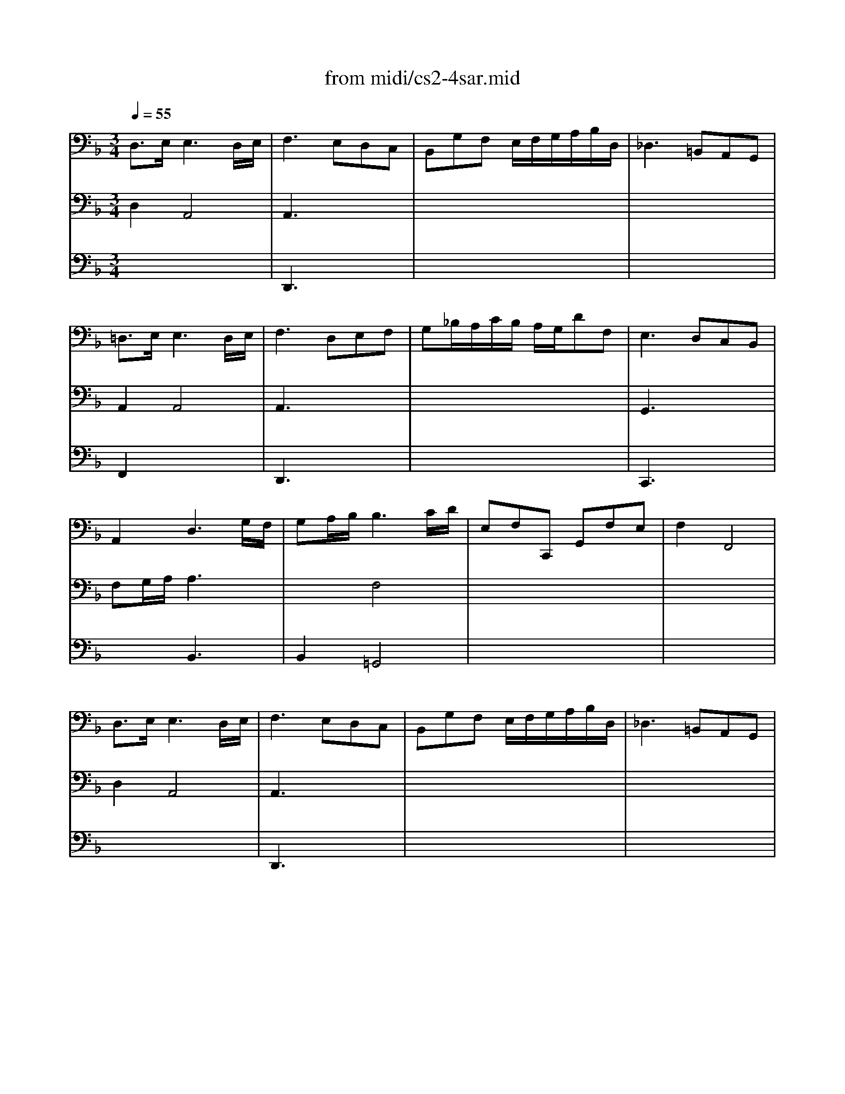 X: 1
T: from midi/cs2-4sar.mid
M: 3/4
L: 1/8
Q:1/4=55
K:F % 1 flats
% untitled
% A
% *
% A'
% B
% *
% B'
V:1
% Solo Cello
%%MIDI program 42
% untitled
% A
D,3/2E,/2E,3D,/2E,/2| \
F,3 E,D,C,| \
B,,G,F, E,/2F,/2G,/2A,/2B,/2D,/2| \
_D,3 =B,,A,,G,,|
=D,3/2E,/2E,3D,/2E,/2| \
F,3 D,E,F,| \
G,_B,/2A,/2C/2B,/2 A,/2G,/2DF,| \
% *
E,3 D,C,B,,|
A,,2D,3G,/2F,/2| \
G,A,/2B,/2B,3C/2D/2| \
E,F,C,, G,,F,E,| \
F,2F,,4|
% A'
D,3/2E,/2E,3D,/2E,/2| \
F,3 E,D,C,| \
B,,G,F, E,/2F,/2G,/2A,/2B,/2D,/2| \
_D,3 =B,,A,,G,,|
=D,3/2E,/2E,3D,/2E,/2| \
F,3 D,E,F,| \
G,_B,/2A,/2C/2B,/2 A,/2G,/2DF,| \
E,3 D,C,B,,|
A,,2D,3G,/2F,/2| \
G,A,/2B,/2B,3C/2D/2| \
E,F,C,, G,,F,E,| \
F,2F,,4|
% B
A,2A,3B,| \
CB,/2G,<_G,_E,/2D,C,| \
B,,=G,A,, _G,_ED| \
B,3 A,=G,F,|
=E,B,,A,, F,G,A,| \
D,_A,,G,, _E,F,G,| \
_D,B,=A, G,/2F,/2=E,F,/2=D,/2| \
_D,E,/2A,<A,,G,/2F,E,|
=D,E,/2F,/2F,3E,/2D,/2| \
E,F,/2G,/2G,3A,/2B,/2| \
A,_D/2=D/2
% *
D,/2E,/2 F,/2G,/2F,E,/2D,/2| \
D,2D,,/2A,,/2 =B,,/2_D,/2=D,/2E,/2F,/2G,/2|
A,/2=B,/2C/2=B,/2C3=B,/2A,/2| \
=B,/2_D/2=D/2_D/2=D3E/2F/2| \
D/2_D/2=D/2F,/2A,, E,D_D| \
=D2D,,4|
% B'
A,2A,3_B,| \
CB,/2G,<_G,_E,/2D,C,| \
B,,=G,A,, _G,_ED| \
B,3 A,=G,F,|
=E,B,,A,, F,G,A,| \
D,_A,,G,, _E,F,G,| \
_D,B,=A, G,/2F,/2=E,F,/2=D,/2| \
_D,E,/2A,<A,,G,/2F,E,|
=D,E,/2F,/2F,3E,/2D,/2| \
E,F,/2G,/2G,3A,/2B,/2| \
A,_D/2=D/2D,/2E,/2 F,/2G,/2F,E,/2D,/2| \
D,2D,,/2A,,/2 =B,,/2_D,/2=D,/2E,/2F,/2G,/2|
A,/2=B,/2C/2=B,/2C3=B,/2A,/2| \
=B,/2_D/2=D/2_D/2=D3E/2F/2| \
D/2_D/2=D/2F,/2A,, E,D_D| \
=D2D,,4|
V:2
% --------------------------------------
%%MIDI program 42
% untitled
% A
D,2A,,4| \
A,,3 x3| \
x6| \
x6|
A,,2A,,4| \
A,,3 x3| \
x6| \
% *
G,,3 x3|
F,G,/2A,/2A,3x| \
x2F,4| \
x6| \
x6|
% A'
D,2A,,4| \
A,,3 x3| \
x6| \
x6|
A,,2A,,4| \
A,,3 x3| \
x6| \
G,,3 x3|
F,G,/2A,/2A,3x| \
x2F,4| \
x6| \
x6|
% B
F,_E,_E,3x| \
D,2x4| \
x6| \
D,3 x3|
x6| \
x6| \
x6| \
x6|
_B,,2G,,4| \
G,,2_D,,3x| \
F,,x4x| \
x6|
% *
F,2_G,3x| \
=D,2_A,3x| \
x6| \
x6|
% B'
F,_E,_E,3x| \
D,2x4| \
x6| \
D,3 x3|
x6| \
x6| \
x6| \
x6|
B,,2=G,,4| \
G,,2_D,,3x| \
F,,x4x| \
x6|
F,2_G,3x| \
=D,2_A,3
V:3
% Johann Sebastian Bach  (1685-1750)
%%MIDI program 42
x6| \
% untitled
% A
D,,3 x3| \
x6| \
x6|
F,,2x4| \
D,,3 x3| \
x6| \
% *
C,,3 x3|
x2B,,3x| \
B,,2=G,,4| \
x6| \
x6|
x6| \
% A'
D,,3 x3| \
x6| \
x6|
F,,2x4| \
D,,3 x3| \
x6| \
C,,3 x3|
x2B,,3x| \
B,,2G,,4| \
x6| \
x6|
x6| \
x6| \
x6| \
% B
G,,3 x3|
x6| \
x6| \
x6| \
x6|
x6| \
x2B,,3x| \
D,x
% *
D, =E,/2>F,/2G,/2x3/2| \
x6|
x6| \
G,,2x4| \
x6| \
x6|
x6| \
x6| \
x6| \
% B'
G,,3 x3|
x6| \
x6| \
x6| \
x6|
x6| \
x2B,,3x| \
D,xD, E,/2>F,/2G,/2x3/2| \
x6|
x6| \
G,,2
V:4
% Six Suites for Solo Cello
%%MIDI program 42
x6| \
x6| \
x6| \
x6|
x6| \
x6| \
x6| \
x6|
x6| \
x6| \
x6| \
x6|
x6| \
x6| \
x6| \
x6|
x6| \
x6| \
x6| \
x6|
x6| \
x6| \
x6| \
x6|
x6| \
x6| \
x6| \
x6|
x6| \
x6| \
x6| \
x6|
x6| \
x6| \
% untitled
% A
% *
% A'
% B
=A,,x2 
% *
G,,A,,2| \
x6|
x6| \
x6| \
x6| \
x6|
x6| \
x6| \
x6| \
x6|
x6| \
x6| \
x6| \
x6|
x6| \
x6| \
% B'
A,,x2 G,,A,,2|
% --------------------------------------
% Suite No. 2 in D minor - BWV 1008
% 4th Movement: Sarabande
% --------------------------------------
% Sequenced with Cakewalk Pro Audio by
% David J. Grossman - dave@unpronounceable.com
% This and other Bach MIDI files can be found at:
% Dave's J.S. Bach Page
% http://www.unpronounceable.com/bach
% --------------------------------------
% Original Filename: cs2-4sar.mid
% Last Modified: February 22, 1997
